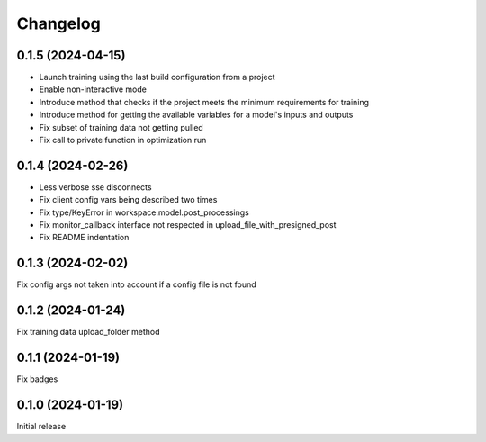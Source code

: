 Changelog
---------

0.1.5 (2024-04-15)
******************

- Launch training using the last build configuration from a project
- Enable non-interactive mode
- Introduce method that checks if the project meets the minimum requirements for training
- Introduce method for getting the available variables for a model's inputs and outputs
- Fix subset of training data not getting pulled
- Fix call to private function in optimization run


0.1.4 (2024-02-26)
******************

- Less verbose sse disconnects
- Fix client config vars being described two times
- Fix type/KeyError in workspace.model.post_processings
- Fix monitor_callback interface not respected in upload_file_with_presigned_post
- Fix README indentation

0.1.3 (2024-02-02)
******************

Fix config args not taken into account if a config file is not found

0.1.2 (2024-01-24)
******************

Fix training data upload_folder method

0.1.1 (2024-01-19)
******************

Fix badges

0.1.0 (2024-01-19)
******************

Initial release
